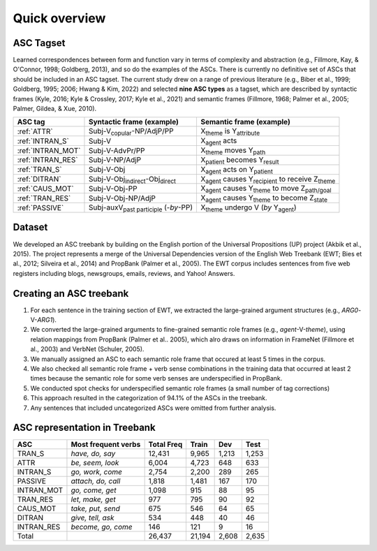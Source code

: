 Quick overview
=====

***** 
ASC Tagset
*****

Learned correspondences between form and function vary in terms of complexity and abstraction (e.g., Fillmore, Kay, & O'Connor, 1998; Goldberg, 2013), and so do the examples of the ASCs. There is currently no definitive set of ASCs that should be included in an ASC tagset. The current study drew on a range of previous literature (e.g., Biber et al., 1999; Goldberg, 1995; 2006; Hwang & Kim, 2022) and selected **nine ASC types** as a tagset, which are described by syntactic frames (Kyle, 2016; Kyle & Crossley, 2017; Kyle et al., 2021) and semantic frames (Fillmore, 1968; Palmer et al., 2005; Palmer, Gildea, & Xue, 2010). 

+-------------------+--------------------------------------------------+------------------------------------------------------------------------+
| ASC tag           | Syntactic frame (example)                        | Semantic frame (example)                                               |
+===================+==================================================+========================================================================+
| :ref:`ATTR`       | Subj-V\ :sub:`copular`-NP/AdjP/PP                | X\ :sub:`theme`  is Y\ :sub:`attribute`                                |
+-------------------+--------------------------------------------------+------------------------------------------------------------------------+
| :ref:`INTRAN_S`   | Subj-V                                           | X\ :sub:`agent` acts                                                   |
+-------------------+--------------------------------------------------+------------------------------------------------------------------------+
| :ref:`INTRAN_MOT` | Subj-V-AdvPr/PP                                  | X\ :sub:`theme` moves Y\ :sub:`path`                                   |
+-------------------+--------------------------------------------------+------------------------------------------------------------------------+
| :ref:`INTRAN_RES` | Subj-V-NP/AdjP                                   | X\ :sub:`patient` becomes Y\ :sub:`result`                             |
+-------------------+--------------------------------------------------+------------------------------------------------------------------------+
| :ref:`TRAN_S`     | Subj-V-Obj                                       | X\ :sub:`agent` acts on Y\ :sub:`patient`                              |
+-------------------+--------------------------------------------------+------------------------------------------------------------------------+
| :ref:`DITRAN`     | Subj-V-Obj\ :sub:`indirect`-Obj\ :sub:`direct`   | X\ :sub:`agent` causes Y\ :sub:`recipient` to receive Z\ :sub:`theme`  |
+-------------------+--------------------------------------------------+------------------------------------------------------------------------+
| :ref:`CAUS_MOT`   | Subj-V-Obj-PP                                    | X\ :sub:`agent` causes Y\ :sub:`theme` to move Z\ :sub:`path/goal`     |
+-------------------+--------------------------------------------------+------------------------------------------------------------------------+
| :ref:`TRAN_RES`   | Subj-V-Obj-NP/AdjP                               | X\ :sub:`agent` causes Y\ :sub:`theme` to become Z\ :sub:`state`       |
+-------------------+--------------------------------------------------+------------------------------------------------------------------------+
| :ref:`PASSIVE`    | Subj-auxV\ :sub:`past participle` (-*by*-PP)     | X\ :sub:`theme` undergo V  (*by* Y\ :sub:`agent`)                      |
+-------------------+--------------------------------------------------+------------------------------------------------------------------------+



***** 
Dataset
*****
We developed an ASC treebank by building on the English portion of the Universal Propositions (UP) project (Akbik et al., 2015). The project represents a merge of the Universal Dependencies version of the English Web Treebank (EWT; Bies et al., 2012; Silveira et al., 2014) and PropBank (Palmer et al., 2005). The EWT corpus includes sentences from five web registers including blogs, newsgroups, emails, reviews, and Yahoo! Answers. 


***** 
Creating an ASC treebank
*****
#. For each sentence in the training section of EWT, we extracted the large-grained argument structures (e.g., *ARG0*-V-*ARG1*).
#. We converted the large-grained arguments to fine-grained semantic role frames (e.g., *agent*-V-*theme*), using relation mappings from PropBank (Palmer et al.. 2005), which alro draws on information in FrameNet (Fillmore et al., 2003) and VerbNet (Schuler, 2005).
#. We manually assigned an ASC to each semantic role frame that occured at least 5 times in the corpus.
#. We also checked all semantic role frame + verb sense combinations in the training data that occurred at least 2 times because the semantic role for some verb senses are underspecified in PropBank.
#. We conducted spot checks for underspecified semantic role frames (a small number of tag corrections)
#. This approach resulted in the categorization of 94.1% of the ASCs in the treebank.
#. Any sentences that included uncategorized ASCs were omitted from further analysis.

***** 
ASC representation in Treebank
*****

+-------------+----------------------+-------------+--------+--------+-------+
| ASC         | Most frequent verbs  | Total Freq  | Train  | Dev    | Test  |
+=============+======================+=============+========+========+=======+
| TRAN_S      | *have, do, say*      | 12,431      | 9,965  | 1,213  | 1,253 |
+-------------+----------------------+-------------+--------+--------+-------+
| ATTR        | *be, seem, look*     | 6,004       | 4,723  | 648    | 633   |
+-------------+----------------------+-------------+--------+--------+-------+
| INTRAN_S    | *go, work, come*     | 2,754       | 2,200  | 289    | 265   |
+-------------+----------------------+-------------+--------+--------+-------+
| PASSIVE     | *attach, do, call*   | 1,818       | 1,481  | 167    | 170   |
+-------------+----------------------+-------------+--------+--------+-------+
| INTRAN_MOT  | *go, come, get*      | 1,098       | 915    | 88     | 95    |
+-------------+----------------------+-------------+--------+--------+-------+
| TRAN_RES    | *let, make, get*     | 977         | 795    | 90     | 92    |
+-------------+----------------------+-------------+--------+--------+-------+
| CAUS_MOT    | *take, put, send*    | 675         | 546    | 64     | 65    |
+-------------+----------------------+-------------+--------+--------+-------+
| DITRAN      | *give, tell, ask*    | 534         | 448    | 40     | 46    |
+-------------+----------------------+-------------+--------+--------+-------+
| INTRAN_RES  | *become, go, come*   | 146         | 121    | 9      | 16    |
+-------------+----------------------+-------------+--------+--------+-------+
| Total       |                      | 26,437      | 21,194 | 2,608  | 2,635 |
+-------------+----------------------+-------------+--------+--------+-------+


